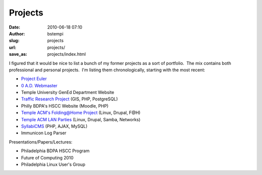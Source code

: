 Projects
########
:date: 2010-06-18 07:10
:author: bstempi
:slug: projects
:url: projects/
:save_as: projects/index.html

I figured that it would be nice to list a bunch of my former projects as
a sort of portfolio.  The mix contains both professional and personal
projects.  I'm listing them chronologically, starting with the most
recent:

-  `Project Euler <{filename}projects/project-euler.rst>`__
-  `0 A.D. Webmaster <{filename}projects/0-a-d-webmaster.rst>`__
-  Temple University GenEd Department Website
-  `Traffic Research
   Project <{filename}projects/traffic-research-project.rst/>`__ (GIS, PHP,
   PostgreSQL)
-  Philly BDPA's HSCC Website (Moodle, PHP)
-  `Temple ACM's Folding@Home
   Project <{filename}projects/temple-acm-folding-at-home-project.rst>`__ (Linux, Drupal,
   F@H)
-  `Temple ACM LAN Parties <{filename}projects/temple-acm-lan-parties.rst>`__
   (Linux, Drupal, Samba, Networks)
-  `SyllabiCMS <{filename}projects/syllabicms.rst>`__ (PHP, AJAX, MySQL)
-  Immunicon Log Parser

Presentations/Papers/Lectures:

-  Philadelphia BDPA HSCC Program
-  Future of Computing 2010
-  Philadelphia Linux User's Group
